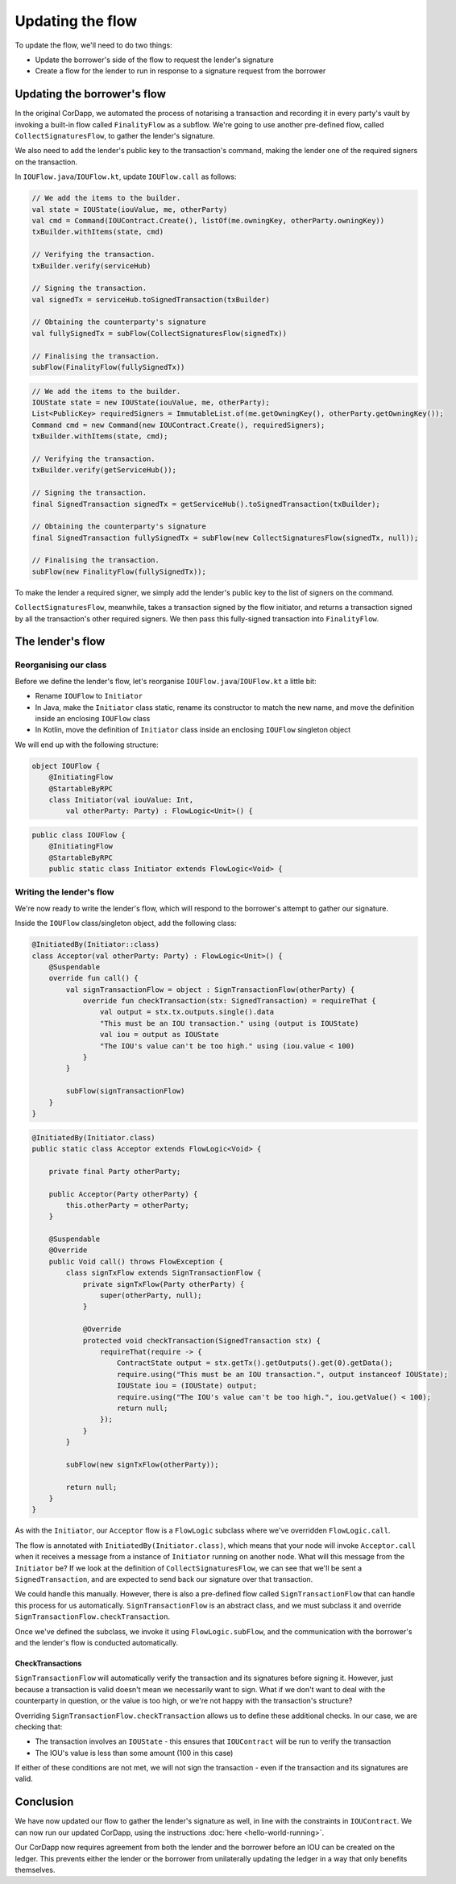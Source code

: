 .. highlight:: kotlin
.. raw:: html

   <script type="text/javascript" src="_static/jquery.js"></script>
   <script type="text/javascript" src="_static/codesets.js"></script>

Updating the flow
=================

To update the flow, we'll need to do two things:

* Update the borrower's side of the flow to request the lender's signature
* Create a flow for the lender to run in response to a signature request from the borrower

Updating the borrower's flow
----------------------------
In the original CorDapp, we automated the process of notarising a transaction and recording it in every party's vault
by invoking a built-in flow called ``FinalityFlow`` as a subflow. We're going to use another pre-defined flow, called
``CollectSignaturesFlow``, to gather the lender's signature.

We also need to add the lender's public key to the transaction's command, making the lender one of the required signers
on the transaction.

In ``IOUFlow.java``/``IOUFlow.kt``, update ``IOUFlow.call`` as follows:

.. container:: codeset

    .. code-block:: kotlin

        // We add the items to the builder.
        val state = IOUState(iouValue, me, otherParty)
        val cmd = Command(IOUContract.Create(), listOf(me.owningKey, otherParty.owningKey))
        txBuilder.withItems(state, cmd)

        // Verifying the transaction.
        txBuilder.verify(serviceHub)

        // Signing the transaction.
        val signedTx = serviceHub.toSignedTransaction(txBuilder)

        // Obtaining the counterparty's signature
        val fullySignedTx = subFlow(CollectSignaturesFlow(signedTx))

        // Finalising the transaction.
        subFlow(FinalityFlow(fullySignedTx))

    .. code-block:: java

        // We add the items to the builder.
        IOUState state = new IOUState(iouValue, me, otherParty);
        List<PublicKey> requiredSigners = ImmutableList.of(me.getOwningKey(), otherParty.getOwningKey());
        Command cmd = new Command(new IOUContract.Create(), requiredSigners);
        txBuilder.withItems(state, cmd);

        // Verifying the transaction.
        txBuilder.verify(getServiceHub());

        // Signing the transaction.
        final SignedTransaction signedTx = getServiceHub().toSignedTransaction(txBuilder);

        // Obtaining the counterparty's signature
        final SignedTransaction fullySignedTx = subFlow(new CollectSignaturesFlow(signedTx, null));

        // Finalising the transaction.
        subFlow(new FinalityFlow(fullySignedTx));

To make the lender a required signer, we simply add the lender's public key to the list of signers on the command.

``CollectSignaturesFlow``, meanwhile, takes a transaction signed by the flow initiator, and returns a transaction
signed by all the transaction's other required signers. We then pass this fully-signed transaction into
``FinalityFlow``.

The lender's flow
-----------------
Reorganising our class
^^^^^^^^^^^^^^^^^^^^^^
Before we define the lender's flow, let's reorganise ``IOUFlow.java``/``IOUFlow.kt`` a little bit:

* Rename ``IOUFlow`` to ``Initiator``
* In Java, make the ``Initiator`` class static, rename its constructor to match the new name, and move the definition
  inside an enclosing ``IOUFlow`` class
* In Kotlin, move the definition of ``Initiator`` class inside an enclosing ``IOUFlow`` singleton object

We will end up with the following structure:

.. container:: codeset

    .. code-block:: kotlin

        object IOUFlow {
            @InitiatingFlow
            @StartableByRPC
            class Initiator(val iouValue: Int,
                val otherParty: Party) : FlowLogic<Unit>() {

    .. code-block:: java

        public class IOUFlow {
            @InitiatingFlow
            @StartableByRPC
            public static class Initiator extends FlowLogic<Void> {

Writing the lender's flow
^^^^^^^^^^^^^^^^^^^^^^^^^
We're now ready to write the lender's flow, which will respond to the borrower's attempt to gather our signature.

Inside the ``IOUFlow`` class/singleton object, add the following class:

.. container:: codeset

    .. code-block:: kotlin

        @InitiatedBy(Initiator::class)
        class Acceptor(val otherParty: Party) : FlowLogic<Unit>() {
            @Suspendable
            override fun call() {
                val signTransactionFlow = object : SignTransactionFlow(otherParty) {
                    override fun checkTransaction(stx: SignedTransaction) = requireThat {
                        val output = stx.tx.outputs.single().data
                        "This must be an IOU transaction." using (output is IOUState)
                        val iou = output as IOUState
                        "The IOU's value can't be too high." using (iou.value < 100)
                    }
                }

                subFlow(signTransactionFlow)
            }
        }

    .. code-block:: java

        @InitiatedBy(Initiator.class)
        public static class Acceptor extends FlowLogic<Void> {

            private final Party otherParty;

            public Acceptor(Party otherParty) {
                this.otherParty = otherParty;
            }

            @Suspendable
            @Override
            public Void call() throws FlowException {
                class signTxFlow extends SignTransactionFlow {
                    private signTxFlow(Party otherParty) {
                        super(otherParty, null);
                    }

                    @Override
                    protected void checkTransaction(SignedTransaction stx) {
                        requireThat(require -> {
                            ContractState output = stx.getTx().getOutputs().get(0).getData();
                            require.using("This must be an IOU transaction.", output instanceof IOUState);
                            IOUState iou = (IOUState) output;
                            require.using("The IOU's value can't be too high.", iou.getValue() < 100);
                            return null;
                        });
                    }
                }

                subFlow(new signTxFlow(otherParty));

                return null;
            }
        }

As with the ``Initiator``, our ``Acceptor`` flow is a ``FlowLogic`` subclass where we've overridden ``FlowLogic.call``.

The flow is annotated with ``InitiatedBy(Initiator.class)``, which means that your node will invoke ``Acceptor.call``
when it receives a message from a instance of ``Initiator`` running on another node. What will this message from the
``Initiator`` be? If we look at the definition of ``CollectSignaturesFlow``, we can see that we'll be sent a
``SignedTransaction``, and are expected to send back our signature over that transaction.

We could handle this manually. However, there is also a pre-defined flow called ``SignTransactionFlow`` that can handle
this process for us automatically. ``SignTransactionFlow`` is an abstract class, and we must subclass it and override
``SignTransactionFlow.checkTransaction``.

Once we've defined the subclass, we invoke it using ``FlowLogic.subFlow``, and the communication with the borrower's
and the lender's flow is conducted automatically.

CheckTransactions
~~~~~~~~~~~~~~~~~
``SignTransactionFlow`` will automatically verify the transaction and its signatures before signing it. However, just
because a transaction is valid doesn't mean we necessarily want to sign. What if we don't want to deal with the
counterparty in question, or the value is too high, or we're not happy with the transaction's structure?

Overriding ``SignTransactionFlow.checkTransaction`` allows us to define these additional checks. In our case, we are
checking that:

* The transaction involves an ``IOUState`` - this ensures that ``IOUContract`` will be run to verify the transaction
* The IOU's value is less than some amount (100 in this case)

If either of these conditions are not met, we will not sign the transaction - even if the transaction and its
signatures are valid.

Conclusion
----------
We have now updated our flow to gather the lender's signature as well, in line with the constraints in ``IOUContract``.
We can now run our updated CorDapp, using the instructions :doc:`here <hello-world-running>`.

Our CorDapp now requires agreement from both the lender and the borrower before an IOU can be created on the ledger.
This prevents either the lender or the borrower from unilaterally updating the ledger in a way that only benefits
themselves.
